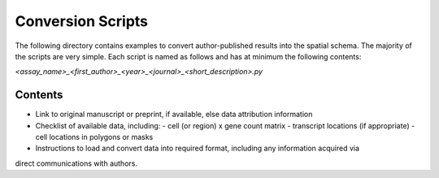 Conversion Scripts
==================

The following directory contains examples to convert author-published results into the spatial
schema. The majority of the scripts are very simple. Each script is named as follows and has
at minimum the following contents:

`<assay_name>_<first_author>_<year>_<journal>_<short_description>.py`

Contents
--------

- Link to original manuscript or preprint, if available, else data attribution information
- Checklist of available data, including:
  - cell (or region) x gene count matrix
  - transcript locations (if appropriate)
  - cell locations in polygons or masks
- Instructions to load and convert data into required format, including any information acquired via
direct communications with authors.